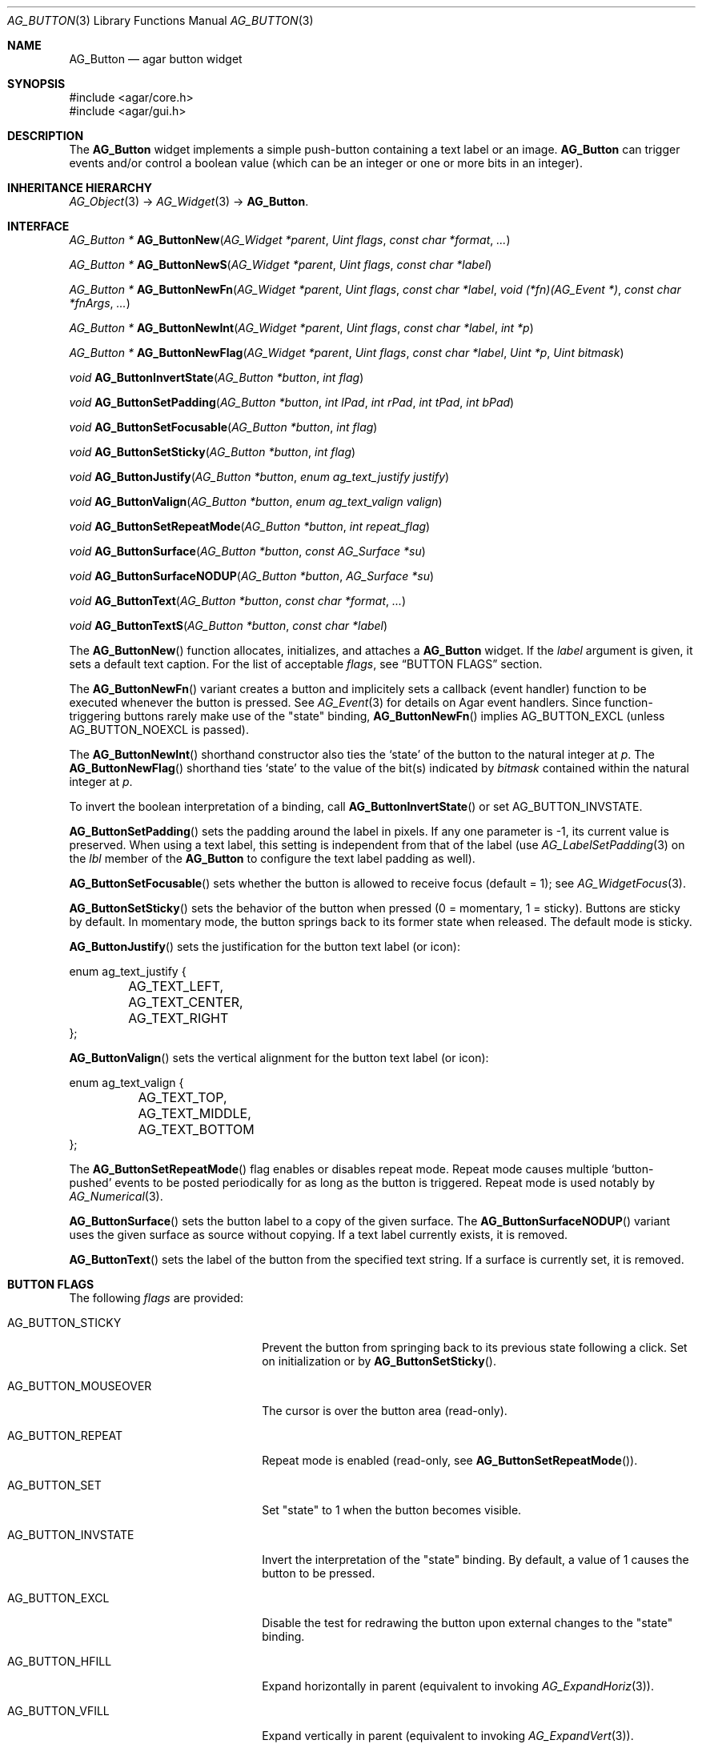 .\" Copyright (c) 2002-2019 Julien Nadeau Carriere <vedge@csoft.net>
.\" All rights reserved.
.\"
.\" Redistribution and use in source and binary forms, with or without
.\" modification, are permitted provided that the following conditions
.\" are met:
.\" 1. Redistributions of source code must retain the above copyright
.\"    notice, this list of conditions and the following disclaimer.
.\" 2. Redistributions in binary form must reproduce the above copyright
.\"    notice, this list of conditions and the following disclaimer in the
.\"    documentation and/or other materials provided with the distribution.
.\"
.\" THIS SOFTWARE IS PROVIDED BY THE AUTHOR ``AS IS'' AND ANY EXPRESS OR
.\" IMPLIED WARRANTIES, INCLUDING, BUT NOT LIMITED TO, THE IMPLIED
.\" WARRANTIES OF MERCHANTABILITY AND FITNESS FOR A PARTICULAR PURPOSE
.\" ARE DISCLAIMED. IN NO EVENT SHALL THE AUTHOR BE LIABLE FOR ANY DIRECT,
.\" INDIRECT, INCIDENTAL, SPECIAL, EXEMPLARY, OR CONSEQUENTIAL DAMAGES
.\" (INCLUDING BUT NOT LIMITED TO, PROCUREMENT OF SUBSTITUTE GOODS OR
.\" SERVICES; LOSS OF USE, DATA, OR PROFITS; OR BUSINESS INTERRUPTION)
.\" HOWEVER CAUSED AND ON ANY THEORY OF LIABILITY, WHETHER IN CONTRACT,
.\" STRICT LIABILITY, OR TORT (INCLUDING NEGLIGENCE OR OTHERWISE) ARISING
.\" IN ANY WAY OUT OF THE USE OF THIS SOFTWARE EVEN IF ADVISED OF THE
.\" POSSIBILITY OF SUCH DAMAGE.
.\"
.Dd August 20, 2002
.Dt AG_BUTTON 3
.Os
.ds vT Agar API Reference
.ds oS Agar 1.0
.Sh NAME
.Nm AG_Button
.Nd agar button widget
.Sh SYNOPSIS
.Bd -literal
#include <agar/core.h>
#include <agar/gui.h>
.Ed
.Sh DESCRIPTION
.\" IMAGE(http://libagar.org/widgets/AG_Button.png, "A row of buttons")
The
.Nm
widget implements a simple push-button containing a text label or an image.
.Nm
can trigger events and/or control a boolean value (which can be
an integer or one or more bits in an integer).
.Sh INHERITANCE HIERARCHY
.Xr AG_Object 3 ->
.Xr AG_Widget 3 ->
.Nm .
.Sh INTERFACE
.nr nS 1
.Ft "AG_Button *"
.Fn AG_ButtonNew "AG_Widget *parent" "Uint flags" "const char *format" "..."
.Pp
.Ft "AG_Button *"
.Fn AG_ButtonNewS "AG_Widget *parent" "Uint flags" "const char *label"
.Pp
.Ft "AG_Button *"
.Fn AG_ButtonNewFn "AG_Widget *parent" "Uint flags" "const char *label" "void (*fn)(AG_Event *)" "const char *fnArgs" "..."
.Pp
.Ft "AG_Button *"
.Fn AG_ButtonNewInt "AG_Widget *parent" "Uint flags" "const char *label" "int *p"
.Pp
.Ft "AG_Button *"
.Fn AG_ButtonNewFlag "AG_Widget *parent" "Uint flags" "const char *label" "Uint *p" "Uint bitmask"
.Pp
.Ft void
.Fn AG_ButtonInvertState "AG_Button *button" "int flag"
.Pp
.Ft void
.Fn AG_ButtonSetPadding "AG_Button *button" "int lPad" "int rPad" "int tPad" "int bPad"
.Pp
.Ft void
.Fn AG_ButtonSetFocusable "AG_Button *button" "int flag"
.Pp
.Ft void
.Fn AG_ButtonSetSticky "AG_Button *button" "int flag"
.Pp
.Ft void
.Fn AG_ButtonJustify "AG_Button *button" "enum ag_text_justify justify"
.Pp
.Ft void
.Fn AG_ButtonValign "AG_Button *button" "enum ag_text_valign valign"
.Pp
.Ft void
.Fn AG_ButtonSetRepeatMode "AG_Button *button" "int repeat_flag"
.Pp
.Ft void
.Fn AG_ButtonSurface "AG_Button *button" "const AG_Surface *su"
.Pp
.Ft void
.Fn AG_ButtonSurfaceNODUP "AG_Button *button" "AG_Surface *su"
.Pp
.Ft void
.Fn AG_ButtonText "AG_Button *button" "const char *format" "..."
.Pp
.Ft void
.Fn AG_ButtonTextS "AG_Button *button" "const char *label"
.Pp
.nr nS 0
The
.Fn AG_ButtonNew
function allocates, initializes, and attaches a
.Nm
widget.
If the
.Fa label
argument is given, it sets a default text caption.
For the list of acceptable
.Fa flags ,
see
.Sx BUTTON FLAGS
section.
.Pp
The
.Fn AG_ButtonNewFn
variant creates a button and implicitely sets a callback (event handler)
function to be executed whenever the button is pressed.
See
.Xr AG_Event 3
for details on Agar event handlers.
Since function-triggering buttons rarely make use of the "state" binding,
.Fn AG_ButtonNewFn
implies
.Dv AG_BUTTON_EXCL
(unless
.Dv AG_BUTTON_NOEXCL
is passed).
.Pp
The
.Fn AG_ButtonNewInt
shorthand constructor also ties the
.Sq state
of the button to the natural integer at
.Fa p .
The
.Fn AG_ButtonNewFlag
shorthand ties
.Sq state
to the value of the bit(s) indicated by
.Fa bitmask
contained within the natural integer at
.Fa p .
.Pp
To invert the boolean interpretation of a binding, call
.Fn AG_ButtonInvertState
or set
.Dv AG_BUTTON_INVSTATE .
.Pp
.Fn AG_ButtonSetPadding
sets the padding around the label in pixels.
If any one parameter is -1, its current value is preserved.
When using a text label, this setting is independent from that of
the label (use
.Xr AG_LabelSetPadding 3
on the
.Va lbl
member of the
.Nm
to configure the text label padding as well).
.Pp
.Fn AG_ButtonSetFocusable
sets whether the button is allowed to receive focus (default = 1);
see
.Xr AG_WidgetFocus 3 .
.Pp
.Fn AG_ButtonSetSticky
sets the behavior of the button when pressed (0 = momentary, 1 = sticky).
Buttons are sticky by default.
In momentary mode, the button springs back to its former state when released.
The default mode is sticky.
.Pp
.Fn AG_ButtonJustify
sets the justification for the button text label (or icon):
.Bd -literal
enum ag_text_justify {
	AG_TEXT_LEFT,
	AG_TEXT_CENTER,
	AG_TEXT_RIGHT
};
.Ed
.Pp
.Fn AG_ButtonValign
sets the vertical alignment for the button text label (or icon):
.Bd -literal
enum ag_text_valign {
	AG_TEXT_TOP,
	AG_TEXT_MIDDLE,
	AG_TEXT_BOTTOM
};
.Ed
.Pp
The
.Fn AG_ButtonSetRepeatMode
flag enables or disables repeat mode.
Repeat mode causes multiple
.Sq button-pushed
events to be posted periodically for as long as the button is triggered.
Repeat mode is used notably by
.Xr AG_Numerical 3 .
.Pp
.Fn AG_ButtonSurface
sets the button label to a copy of the given surface.
The
.Fn AG_ButtonSurfaceNODUP
variant uses the given surface as source without copying.
If a text label currently exists, it is removed.
.Pp
.Fn AG_ButtonText
sets the label of the button from the specified text string.
If a surface is currently set, it is removed.
.Sh BUTTON FLAGS
The following
.Va flags
are provided:
.Bl -tag -width "AG_BUTTON_MOUSEOVER "
.It AG_BUTTON_STICKY
Prevent the button from springing back to its previous state following
a click.
Set on initialization or by
.Fn AG_ButtonSetSticky .
.It AG_BUTTON_MOUSEOVER
The cursor is over the button area (read-only).
.It AG_BUTTON_REPEAT
Repeat mode is enabled (read-only, see
.Fn AG_ButtonSetRepeatMode ) .
.It AG_BUTTON_SET
Set "state" to 1 when the button becomes visible.
.It AG_BUTTON_INVSTATE
Invert the interpretation of the "state" binding.
By default, a value of 1 causes the button to be pressed.
.It AG_BUTTON_EXCL
Disable the test for redrawing the button upon external changes to the
"state" binding.
.It AG_BUTTON_HFILL
Expand horizontally in parent (equivalent to invoking
.Xr AG_ExpandHoriz 3 ) .
.It AG_BUTTON_VFILL
Expand vertically in parent (equivalent to invoking
.Xr AG_ExpandVert 3 ) .
.It AG_BUTTON_EXPAND
Shorthand for
.Dv AG_BUTTON_HFILL|AG_BUTTON_VFILL .
.El
.Sh EVENTS
The
.Nm
widget generates the following events:
.Pp
.Bl -tag -compact -width 2n
.It Fn button-pushed "int new_state"
The button was pressed.
If using
.Dv AG_BUTTON_STICKY ,
the
.Fa new_state
argument indicates the new state of the button.
.El
.Sh BINDINGS
The
.Nm
widget provides the following bindings.
In all cases, a value of 1 is considered boolean TRUE, and a value of 0
is considered boolean FALSE.
.Pp
.Bl -tag -compact -width "FLAGS32 *state "
.It Va BOOL *state
Value (1/0) of natural integer
.It Va INT *state
Value (1/0) of natural integer
.It Va UINT *state
Value (1/0) of natural integer
.It Va UINT8 *state
Value (1/0) of 8-bit integer
.It Va UINT16 *state
Value (1/0) of 16-bit integer
.It Va UINT32 *state
Value (1/0) of 32-bit integer
.It Va FLAGS *state
Bits in an int
.It Va FLAGS8 *state
Bits in 8-bit word
.It Va FLAGS16 *state
Bits in 16-bit word
.It Va FLAGS32 *state
Bits in 32-bit word
.El
.Sh EXAMPLES
The following code fragment creates a button and sets a handler function
for the
.Sq button-pushed
event:
.Bd -literal -offset indent
void
MyHandlerFn(AG_Event *event)
{
	AG_TextMsg(AG_MSG_INFO, "Hello, %s!", AG_STRING(1));
}

.Li ...

AG_ButtonNewFn(parent, 0, "Hello", MyHandlerFn, "%s", "world");
.Ed
.Pp
The following code fragment uses buttons to control specific bits in
a 32-bit word:
.Bd -literal -offset indent
Uint32 MyFlags = 0;

AG_ButtonNewFlag32(parent, 0, "Bit 1", &MyFlags, 0x01);
AG_ButtonNewFlag32(parent, 0, "Bit 2", &MyFlags, 0x02);
.Ed
.Pp
The following code fragment uses a button to control an int protected
by a mutex device:
.Bd -literal -offset indent
int MyInt = 0;
AG_Mutex MyMutex;
AG_Button *btn;

AG_MutexInit(&MyMutex);
btn = AG_ButtonNew(parent, 0, "Mutex-protected flag");
AG_BindIntMp(btn, "state", &MyInt, &MyMutex);
.Ed
.Sh SEE ALSO
.Xr AG_Event 3 ,
.Xr AG_Intro 3 ,
.Xr AG_Surface 3 ,
.Xr AG_Toolbar 3 ,
.Xr AG_Widget 3 ,
.Xr AG_Window 3
.Sh HISTORY
The
.Nm
widget first appeared in Agar 1.0.
The
.Dv AG_BUTTON_SET
option appeared in Agar 1.6.
